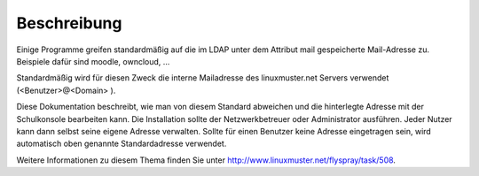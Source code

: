 Beschreibung
============

Einige Programme greifen standardmäßig auf die im LDAP unter dem Attribut mail gespeicherte
Mail-Adresse zu. Beispiele dafür sind moodle, owncloud, ...

Standardmäßig wird für diesen Zweck die interne Mailadresse des linuxmuster.net Servers 
verwendet (<Benutzer>@<Domain> ).

Diese Dokumentation beschreibt, wie man von diesem Standard abweichen und die hinterlegte
Adresse mit der Schulkonsole bearbeiten kann. Die Installation sollte der Netzwerkbetreuer
oder Administrator ausführen. Jeder Nutzer kann dann selbst seine eigene Adresse verwalten.
Sollte für einen Benutzer keine Adresse eingetragen sein, wird automatisch oben genannte
Standardadresse verwendet.

Weitere Informationen zu diesem Thema finden Sie unter http://www.linuxmuster.net/flyspray/task/508.
